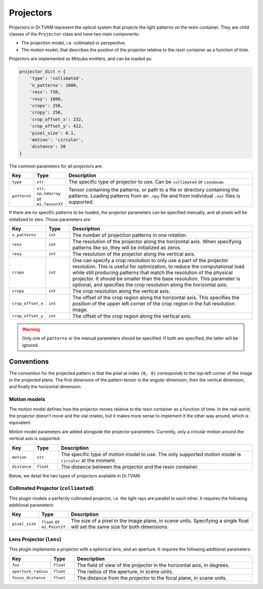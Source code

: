 .. _projector:

Projectors
==========

Projectors in Dr.TVAM represent the optical system that projects the light
patterns on the resin container. They are child classes of the ``Projector``
class and have two main components:

* The projection model, i.e. collimated or perspective.
* The motion model, that describes the position of the projector relative to the
  resin container as a function of time.

Projectors are implemented as Mitsuba emitters, and can be loaded as:

.. code-block:: python

    projector_dict = {
        'type': 'collimated',
        'n_patterns': 1000,
        'resx': 720,
        'resy': 1080,
        'cropx': 256,
        'cropy': 256,
        'crop_offset_x': 232,
        'crop_offset_y': 412,
        'pixel_size': 0.1,
        'motion': 'circular',
        'distance': 20
    }

The common parameters for all projectors are:

.. list-table::
    :widths: 10 10 80
    :header-rows: 1

    * - Key
      - Type
      - Description

    * - ``type``
      - ``str``
      - The specific type of projector to use. Can be ``collimated`` or ``conebeam``.

    * - ``patterns``
      - ``str``, ``np.ndarray`` or ``mi.TensorXf``
      - Tensor containing the patterns, or path to a file or directory
        containing the patterns. Loading patterns from an ``.npy`` file and from
        individual ``.exr`` files is supported. 

If there are no specific patterns to be loaded, the projector parameters can be
specified manually, and all pixels will be initialized to zero. Those parameters
are:

.. list-table::
    :widths: 10 10 80
    :header-rows: 1

    * - Key
      - Type
      - Description

    * - ``n_patterns``
      - ``int``
      - The number of projection patterns in one rotation.

    * - ``resx``
      - ``int``
      - The resolution of the projector along the horizontal axis. When
        specifying patterns like so, they will be initialized as zeros.

    * - ``resy``
      - ``int``
      - The resolution of the projector along the vertical axis.

    * - ``cropx``
      - ``int``
      - One can specify a crop resolution to only use a part of the projector
        resolution. This is useful for optimization, to reduce the computational
        load while still producing patterns that match the resolution of the
        physical projector. It should be smaller than the base resolution. This
        parameter is optional, and specifies the crop resolution along the
        horizontal axis.

    * - ``cropy``
      - ``int``
      - The crop resolution along the vertical axis.

    * - ``crop_offset_x``
      - ``int``
      - The offset of the crop region along the horizontal axis. This specifies
        the position of the upper left corner of the crop region in the full
        resolution image.

    * - ``crop_offset_y``
      - ``int``
      - The offset of the crop region along the vertical axis.

.. warning::

   Only one of ``patterns`` or the manual parameters should be specified. If
   both are specified, the latter will be ignored.

Conventions
^^^^^^^^^^^

The convention for the projected pattern is that the pixel at index ``(0, 0)``
corresponds to the top-left corner of the image in the projected plane. The
first dimension of the pattern tensor is the angular dimension, then the
vertical dimension, and finally the horizontal dimension.

Motion models
-------------

The motion model defines how the projector moves relative to the resin container
as a function of time. In the real world, the projector doesn't move and the
vial rotates, but it makes more sense to implement it the other way around,
which is equivalent.

Motion model parameters are added alongside the projector parameters. Currently,
only a circular motion around the vertical axis is supported.

.. list-table::
    :widths: 10 10 80
    :header-rows: 1

    * - Key
      - Type
      - Description

    * - ``motion``
      - ``str``
      - The specific type of motion model to use. The only supported motion
        model is ``circular`` at the moment.

    * - ``distance``
      - ``float``
      - The distance between the projector and the resin container.


Below, we detail the two types of projectors available in Dr.TVAM.

Collimated Projector (``collimated``)
-------------------------------------

This plugin models a perfectly collimated projector, i.e. the light rays are
parallel to each other. It requires the following additional parameters:

.. list-table::
    :widths: 10 10 80
    :header-rows: 1

    * - Key
      - Type
      - Description

    * - ``pixel_size``
      - ``float`` or ``mi.Point2f``
      - The size of a pixel in the image plane, in scene units. Specifying a
        single float will set the same size for both dimensions.


Lens Projector (``lens``)
-------------------------

This plugin implements a projector with a spherical lens, and an aperture. It
requires the following additional parameters:

.. list-table::
    :widths: 10 10 80
    :header-rows: 1

    * - Key
      - Type
      - Description

    * - ``fov``
      - ``float``
      - The field of view of the projector in the horizontal axis, in degrees.

    * - ``aperture_radius``
      - ``float``
      - The radius of the aperture, in scene units.

    * - ``focus_distance``
      - ``float``
      - The distance from the projector to the focal plane, in scene units.

